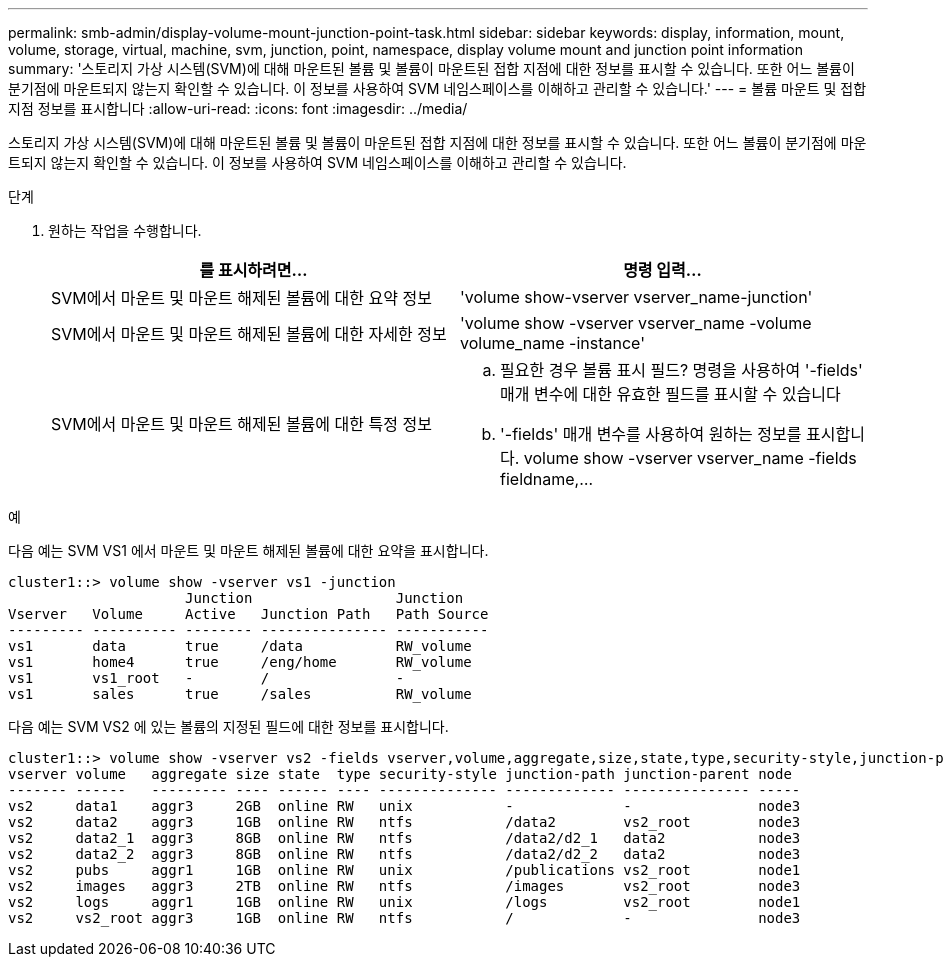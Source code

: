 ---
permalink: smb-admin/display-volume-mount-junction-point-task.html 
sidebar: sidebar 
keywords: display, information, mount, volume, storage, virtual, machine, svm, junction, point, namespace, display volume mount and junction point information 
summary: '스토리지 가상 시스템(SVM)에 대해 마운트된 볼륨 및 볼륨이 마운트된 접합 지점에 대한 정보를 표시할 수 있습니다. 또한 어느 볼륨이 분기점에 마운트되지 않는지 확인할 수 있습니다. 이 정보를 사용하여 SVM 네임스페이스를 이해하고 관리할 수 있습니다.' 
---
= 볼륨 마운트 및 접합 지점 정보를 표시합니다
:allow-uri-read: 
:icons: font
:imagesdir: ../media/


[role="lead"]
스토리지 가상 시스템(SVM)에 대해 마운트된 볼륨 및 볼륨이 마운트된 접합 지점에 대한 정보를 표시할 수 있습니다. 또한 어느 볼륨이 분기점에 마운트되지 않는지 확인할 수 있습니다. 이 정보를 사용하여 SVM 네임스페이스를 이해하고 관리할 수 있습니다.

.단계
. 원하는 작업을 수행합니다.
+
|===
| 를 표시하려면... | 명령 입력... 


 a| 
SVM에서 마운트 및 마운트 해제된 볼륨에 대한 요약 정보
 a| 
'volume show-vserver vserver_name-junction'



 a| 
SVM에서 마운트 및 마운트 해제된 볼륨에 대한 자세한 정보
 a| 
'volume show -vserver vserver_name -volume volume_name -instance'



 a| 
SVM에서 마운트 및 마운트 해제된 볼륨에 대한 특정 정보
 a| 
.. 필요한 경우 볼륨 표시 필드? 명령을 사용하여 '-fields' 매개 변수에 대한 유효한 필드를 표시할 수 있습니다
.. '-fields' 매개 변수를 사용하여 원하는 정보를 표시합니다. volume show -vserver vserver_name -fields fieldname,...


|===


.예
다음 예는 SVM VS1 에서 마운트 및 마운트 해제된 볼륨에 대한 요약을 표시합니다.

[listing]
----
cluster1::> volume show -vserver vs1 -junction
                     Junction                 Junction
Vserver   Volume     Active   Junction Path   Path Source
--------- ---------- -------- --------------- -----------
vs1       data       true     /data           RW_volume
vs1       home4      true     /eng/home       RW_volume
vs1       vs1_root   -        /               -
vs1       sales      true     /sales          RW_volume
----
다음 예는 SVM VS2 에 있는 볼륨의 지정된 필드에 대한 정보를 표시합니다.

[listing]
----
cluster1::> volume show -vserver vs2 -fields vserver,volume,aggregate,size,state,type,security-style,junction-path,junction-parent,node
vserver volume   aggregate size state  type security-style junction-path junction-parent node
------- ------   --------- ---- ------ ---- -------------- ------------- --------------- -----
vs2     data1    aggr3     2GB  online RW   unix           -             -               node3
vs2     data2    aggr3     1GB  online RW   ntfs           /data2        vs2_root        node3
vs2     data2_1  aggr3     8GB  online RW   ntfs           /data2/d2_1   data2           node3
vs2     data2_2  aggr3     8GB  online RW   ntfs           /data2/d2_2   data2           node3
vs2     pubs     aggr1     1GB  online RW   unix           /publications vs2_root        node1
vs2     images   aggr3     2TB  online RW   ntfs           /images       vs2_root        node3
vs2     logs     aggr1     1GB  online RW   unix           /logs         vs2_root        node1
vs2     vs2_root aggr3     1GB  online RW   ntfs           /             -               node3
----